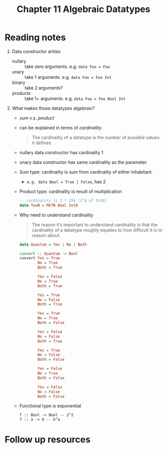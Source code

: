 #+TITLE: Chapter 11 Algebraic Datatypes

* Reading notes
1. Data constructor arities
   - nullary :: take zero arguments. e.g. ~data Foo = Foo~
   - unary :: take 1 arguments. e.g. ~data Foo = Foo Int~
   - binary :: take 2 arguments?
   - products :: take 1+ arguments. e.g. ~data Foo = Foo Bool Int~
2. What makes those datatypes algebraic?
   - /sum/ v.s. /product/
   - can be explained in terms of /cardinality/.
     #+begin_quote
     The cardinality of a datatype is the number of possible values it defines
     #+end_quote
   - nullary data constructor has cardinality 1
   - unary data constructor has same cardinality as the parameter
   - Sum type: cardinality is sum from cardinality of either inhabitant.
     + ~e.g. data Bool = True | False~, has 2
   - Product type: cardinality is result of multiplication
     #+begin_src haskell
     -- cardinality is 2 * 256 (2^8 of Int8)
     data TwoB = MkTB Bool Int8
     #+end_src
   - Why need to understand cardinality
     #+begin_quote
     The reason it’s important to understand cardinality is that the cardinality of a datatype roughly equates to how difficult it is to reason about.
     #+end_quote
     #+begin_src haskell
data Quantum = Yes | No | Both

convert :: Quantum -> Bool
convert Yes = True
        No = True
        Both = True

        Yes = False
        No = True
        Both = True

        Yes = True
        No = False
        Both = True

        Yes = True
        No = True
        Both = False

        Yes = False
        No = False
        Both = True

        Yes = True
        No = False
        Both = False

        Yes = False
        No = True
        Both = False

        Yes = False
        No = False
        Both = False
     #+end_src
   - Functional type is exponential
     #+begin_example
f :: Bool -> Bool -- 2^2
f :: a -> b -- b^a
     #+end_example

* Follow up resources
